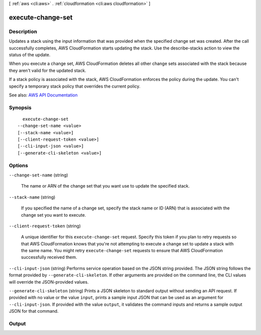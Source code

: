 [ :ref:`aws <cli:aws>` . :ref:`cloudformation <cli:aws cloudformation>` ]

.. _cli:aws cloudformation execute-change-set:


******************
execute-change-set
******************



===========
Description
===========



Updates a stack using the input information that was provided when the specified change set was created. After the call successfully completes, AWS CloudFormation starts updating the stack. Use the  describe-stacks action to view the status of the update.

 

When you execute a change set, AWS CloudFormation deletes all other change sets associated with the stack because they aren't valid for the updated stack.

 

If a stack policy is associated with the stack, AWS CloudFormation enforces the policy during the update. You can't specify a temporary stack policy that overrides the current policy.



See also: `AWS API Documentation <https://docs.aws.amazon.com/goto/WebAPI/cloudformation-2010-05-15/ExecuteChangeSet>`_


========
Synopsis
========

::

    execute-change-set
  --change-set-name <value>
  [--stack-name <value>]
  [--client-request-token <value>]
  [--cli-input-json <value>]
  [--generate-cli-skeleton <value>]




=======
Options
=======

``--change-set-name`` (string)


  The name or ARN of the change set that you want use to update the specified stack.

  

``--stack-name`` (string)


  If you specified the name of a change set, specify the stack name or ID (ARN) that is associated with the change set you want to execute.

  

``--client-request-token`` (string)


  A unique identifier for this ``execute-change-set`` request. Specify this token if you plan to retry requests so that AWS CloudFormation knows that you're not attempting to execute a change set to update a stack with the same name. You might retry ``execute-change-set`` requests to ensure that AWS CloudFormation successfully received them.

  

``--cli-input-json`` (string)
Performs service operation based on the JSON string provided. The JSON string follows the format provided by ``--generate-cli-skeleton``. If other arguments are provided on the command line, the CLI values will override the JSON-provided values.

``--generate-cli-skeleton`` (string)
Prints a JSON skeleton to standard output without sending an API request. If provided with no value or the value ``input``, prints a sample input JSON that can be used as an argument for ``--cli-input-json``. If provided with the value ``output``, it validates the command inputs and returns a sample output JSON for that command.



======
Output
======

